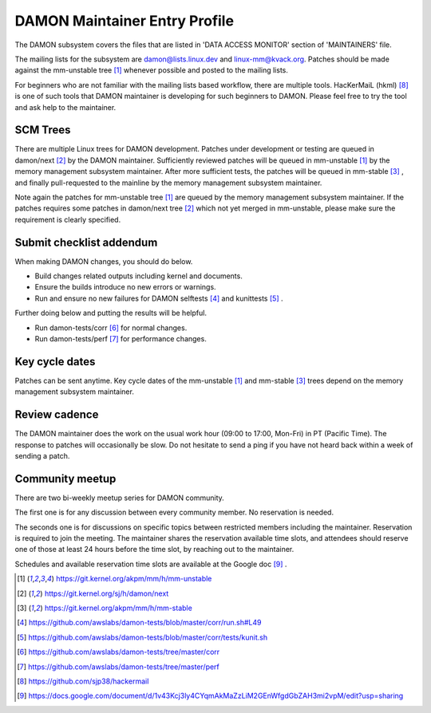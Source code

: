 .. SPDX-License-Identifier: GPL-2.0

DAMON Maintainer Entry Profile
==============================

The DAMON subsystem covers the files that are listed in 'DATA ACCESS MONITOR'
section of 'MAINTAINERS' file.

The mailing lists for the subsystem are damon@lists.linux.dev and
linux-mm@kvack.org.  Patches should be made against the mm-unstable tree [1]_
whenever possible and posted to the mailing lists.

For beginners who are not familiar with the mailing lists based workflow, there
are multiple tools.  HacKerMaiL (hkml) [8]_ is one of such tools that DAMON
maintainer is developing for such beginners to DAMON.  Please feel free to try
the tool and ask help to the maintainer.

SCM Trees
---------

There are multiple Linux trees for DAMON development.  Patches under
development or testing are queued in damon/next [2]_ by the DAMON maintainer.
Sufficiently reviewed patches will be queued in mm-unstable [1]_ by the memory
management subsystem maintainer.  After more sufficient tests, the patches will
be queued in mm-stable [3]_ , and finally pull-requested to the mainline by the
memory management subsystem maintainer.

Note again the patches for mm-unstable tree [1]_ are queued by the memory
management subsystem maintainer.  If the patches requires some patches in
damon/next tree [2]_ which not yet merged in mm-unstable, please make sure the
requirement is clearly specified.

Submit checklist addendum
-------------------------

When making DAMON changes, you should do below.

- Build changes related outputs including kernel and documents.
- Ensure the builds introduce no new errors or warnings.
- Run and ensure no new failures for DAMON selftests [4]_ and kunittests [5]_ .

Further doing below and putting the results will be helpful.

- Run damon-tests/corr [6]_ for normal changes.
- Run damon-tests/perf [7]_ for performance changes.

Key cycle dates
---------------

Patches can be sent anytime.  Key cycle dates of the mm-unstable [1]_ and
mm-stable [3]_ trees depend on the memory management subsystem maintainer.

Review cadence
--------------

The DAMON maintainer does the work on the usual work hour (09:00 to 17:00,
Mon-Fri) in PT (Pacific Time).  The response to patches will occasionally be
slow.  Do not hesitate to send a ping if you have not heard back within a week
of sending a patch.

Community meetup
----------------

There are two bi-weekly meetup series for DAMON community.

The first one is for any discussion between every community member.  No
reservation is needed.

The seconds one is for discussions on specific topics between restricted
members including the maintainer.  Reservation is required to join the meeting.
The maintainer shares the reservation available time slots, and attendees
should reserve one of those at least 24 hours before the time slot, by reaching
out to the maintainer.

Schedules and available reservation time slots are available at the Google doc
[9]_ .


.. [1] https://git.kernel.org/akpm/mm/h/mm-unstable
.. [2] https://git.kernel.org/sj/h/damon/next
.. [3] https://git.kernel.org/akpm/mm/h/mm-stable
.. [4] https://github.com/awslabs/damon-tests/blob/master/corr/run.sh#L49
.. [5] https://github.com/awslabs/damon-tests/blob/master/corr/tests/kunit.sh
.. [6] https://github.com/awslabs/damon-tests/tree/master/corr
.. [7] https://github.com/awslabs/damon-tests/tree/master/perf
.. [8] https://github.com/sjp38/hackermail
.. [9] https://docs.google.com/document/d/1v43Kcj3ly4CYqmAkMaZzLiM2GEnWfgdGbZAH3mi2vpM/edit?usp=sharing
